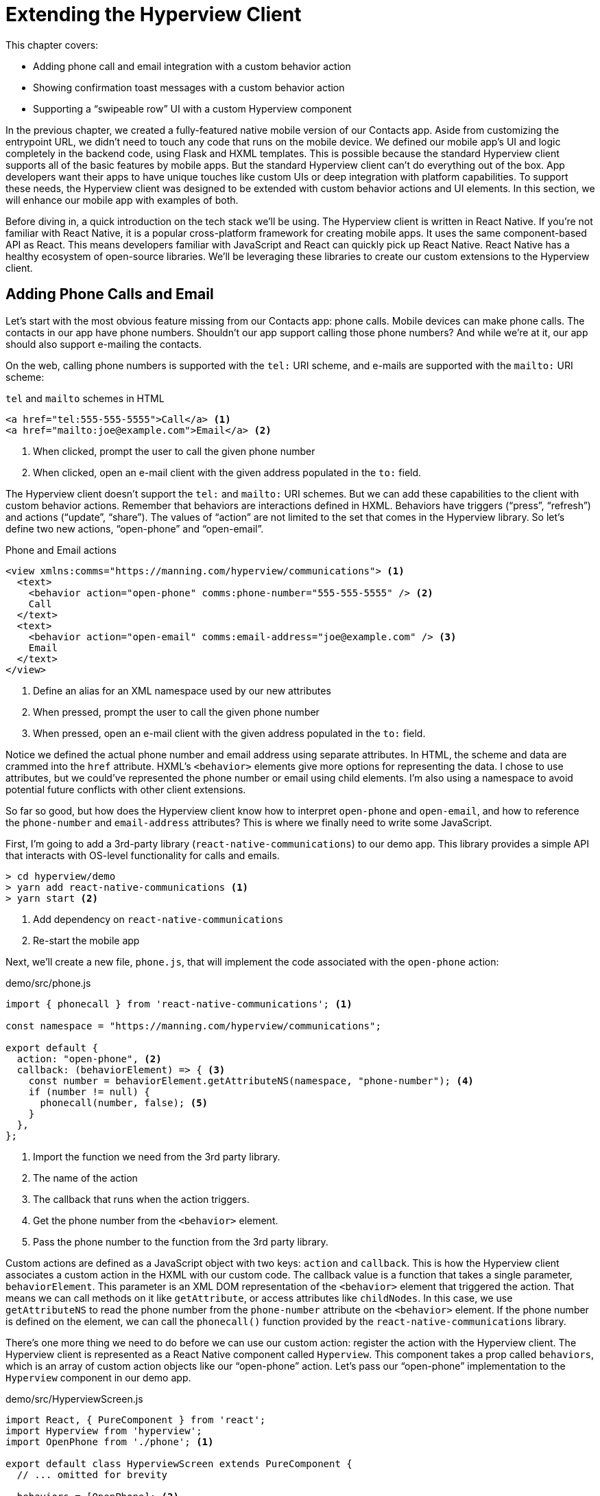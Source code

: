 
= Extending the Hyperview Client
:chapter: 14
:url: ./extending-the-hypermedia-client/

This chapter covers:

* Adding phone call and email integration with a custom behavior action
* Showing confirmation toast messages with a custom behavior action
* Supporting a "`swipeable row`" UI with a custom Hyperview component

In the previous chapter, we created a fully-featured native mobile version of our Contacts app.
Aside from customizing the entrypoint URL, we didn't need to touch any code that runs on the mobile device.
We defined our mobile app's UI and logic completely in the backend code, using Flask and HXML templates.
This is possible because the standard Hyperview client supports all of the basic features by mobile apps.
But the standard Hyperview client can't do everything out of the box.
App developers want their apps to have unique touches like custom UIs or deep integration with platform capabilities.
To support these needs, the Hyperview client was designed to be extended with custom behavior actions and UI elements.
In this section, we will enhance our mobile app with examples of both.

Before diving in, a quick introduction on the tech stack we'll be using.
The Hyperview client is written in React Native.
If you're not familiar with React Native, it is a popular cross-platform framework for creating mobile apps.
It uses the same component-based API as React.
This means developers familiar with JavaScript and React can quickly pick up React Native.
React Native has a healthy ecosystem of open-source libraries.
We'll be leveraging these libraries to create our custom extensions to the Hyperview client.

== Adding Phone Calls and Email
Let's start with the most obvious feature missing from our Contacts app: phone calls.
Mobile devices can make phone calls.
The contacts in our app have phone numbers.
Shouldn't our app support calling those phone numbers?
And while we're at it, our app should also support e-mailing the contacts.

On the web, calling phone numbers is supported with the `tel:` URI scheme, and e-mails are supported with the `mailto:` URI scheme:

.`tel` and `mailto` schemes in HTML
[source,html]
----
<a href="tel:555-555-5555">Call</a> <1>
<a href="mailto:joe@example.com">Email</a> <2>
----
<1> When clicked, prompt the user to call the given phone number
<2> When clicked, open an e-mail client with the given address populated in the `to:` field.

The Hyperview client doesn't support the `tel:` and `mailto:` URI schemes.
But we can add these capabilities to the client with custom behavior actions.
Remember that behaviors are interactions defined in HXML.
Behaviors have triggers ("`press`", "`refresh`") and actions ("`update`", "`share`").
The values of "`action`" are not limited to the set that comes in the Hyperview library.
So let's define two new actions, "`open-phone`" and "`open-email`".

.Phone and Email actions
[source,xml]
----
<view xmlns:comms="https://manning.com/hyperview/communications"> <1>
  <text>
    <behavior action="open-phone" comms:phone-number="555-555-5555" /> <2>
    Call
  </text>
  <text>
    <behavior action="open-email" comms:email-address="joe@example.com" /> <3>
    Email
  </text>
</view>
----
<1> Define an alias for an XML namespace used by our new attributes
<1> When pressed, prompt the user to call the given phone number
<2> When pressed, open an e-mail client with the given address populated in the `to:` field.

Notice we defined the actual phone number and email address using separate attributes.
In HTML, the scheme and data are crammed into the `href` attribute.
HXML's `<behavior>` elements give more options for representing the data.
I chose to use attributes, but we could've represented the phone number or email using child elements.
I'm also using a namespace to avoid potential future conflicts with other client extensions.

So far so good, but how does the Hyperview client know how to interpret `open-phone` and `open-email`, and how to reference the `phone-number` and `email-address` attributes?
This is where we finally need to write some JavaScript.

First, I'm going to add a 3rd-party library (`react-native-communications`) to our demo app.
This library provides a simple API that interacts with OS-level functionality for calls and emails.

[source,bash]
----
> cd hyperview/demo
> yarn add react-native-communications <1>
> yarn start <2>
----
<1> Add dependency on `react-native-communications`
<2> Re-start the mobile app

Next, we'll create a new file, `phone.js`, that will implement the code associated with the `open-phone` action:

.demo/src/phone.js
[source,js]
----
import { phonecall } from 'react-native-communications'; <1>

const namespace = "https://manning.com/hyperview/communications";

export default {
  action: "open-phone", <2>
  callback: (behaviorElement) => { <3>
    const number = behaviorElement.getAttributeNS(namespace, "phone-number"); <4>
    if (number != null) {
      phonecall(number, false); <5>
    }
  },
};
----
<1> Import the function we need from the 3rd party library.
<2> The name of the action
<3> The callback that runs when the action triggers.
<4> Get the phone number from the `<behavior>` element.
<5> Pass the phone number to the function from the 3rd party library.

Custom actions are defined as a JavaScript object with two keys: `action` and `callback`.
This is how the Hyperview client associates a custom action in the HXML with our custom code.
The callback value is a function that takes a single parameter, `behaviorElement`.
This parameter is an XML DOM representation of the `<behavior>` element that triggered the action.
That means we can call methods on it like `getAttribute`, or access attributes like `childNodes`.
In this case, we use `getAttributeNS` to read the phone number from the `phone-number` attribute on the `<behavior>` element.
If the phone number is defined on the element, we can call the `phonecall()` function provided by the `react-native-communications` library.

There's one more thing we need to do before we can use our custom action: register the action with the Hyperview client.
The Hyperview client is represented as a React Native component called `Hyperview`.
This component takes a prop called `behaviors`, which is an array of custom action objects like our "`open-phone`" action.
Let's pass our "`open-phone`" implementation to the `Hyperview` component in our demo app.

.demo/src/HyperviewScreen.js
[source,js]
----
import React, { PureComponent } from 'react';
import Hyperview from 'hyperview';
import OpenPhone from './phone'; <1>

export default class HyperviewScreen extends PureComponent {
  // ... omitted for brevity

  behaviors = [OpenPhone]; <2>

  render() {
    return (
      <Hyperview
        behaviors={this.behaviors} <3>
        entrypointUrl={this.entrypointUrl}
        // more props...
      />
    );
  }
}
----
<1> Import the open-phone action
<2> Create an array of custom actions
<3> Pass the custom actions to the `Hyperview` component, as a prop called `behaviors`.

Under the hood, the `Hyperview` component is responsible for taking HXML and turning it into mobile UI elements.
It also handles triggering behavior actions based on user interactions.
By passing the "`open-phone`" action to Hyperview, we can now use it as a value for the `action` attribute on `<behavior>` elements.
In fact, let's do that now by updating the `show.xml` template in our Flask app:

.Snippet of `hv/show.xml`
[source,xml]
----
{% block content %}
<view style="details">
  <text style="contact-name">{{ contact.first }} {{ contact.last }}</text>

  <view style="contact-section">
    <behavior <1>
      xmlns:comms="https://manning.com/hyperview/communications"
      trigger="press"
      action="open-phone" <2>
      comms:phone-number="{{contact.phone}}" <3>
    />
    <text style="contact-section-label">Phone</text>
    <text style="contact-section-info">{{contact.phone}}</text>
  </view>

  <view style="contact-section">
    <behavior <4>
      xmlns:comms="https://manning.com/hyperview/communications"
      trigger="press"
      action="open-email"
      comms:email-address="{{contact.email}}"
    />
    <text style="contact-section-label">Email</text>
    <text style="contact-section-info">{{contact.email}}</text>
  </view>
</view>
{% endblock %}
----
<1> Add a behavior to the phone number section that triggers on "`press`".
<2> Trigger the new "`open-phone`" action.
<3> Set the attribute expected by the "`open-phone`" action.
<4> Same idea, with a different action ("`open-email`")

I skipped over the implementation of the second custom action, "`open-email`".
As you can guess, this action will open a system-level email composer to let the user send an email to their contact.
The implementation of "`open-email`" is almost identical to "`open-phone`".
The `react-native-communications` library exposes a function called `email()`, so we just wrap it and pass arguments to it in the same way.

There we have a complete example of extending the client with some custom behavior actions!
We chose a new name for our actions ("`open-phone`" and "`open-email`"), and mapped those names to functions.
The functions take `<behavior>` elements and can run any arbitrary React Native code.
We wrapped an existing 3rd party library, and read attributes set on the `<behavior>` element to pass data to the library.
After re-starting our demo app, our client has new capabilities we can immediately utilize by referencing the actions from our HXML templates.

== Adding Toast Messages
The phone and email actions added in the previous section are examples of "`system actions`".
System actions trigger some UI or capability provided by the device's OS.
But custom actions are not limited to only interacting with OS-level APIs.
Remember, the callbacks that implement actions can run arbitrary code, including code that renders our own UI elements.
This next custom action example will do just that: render a custom confirmation toast UI element.

If you recall, our Contacts web app shows messages upon successful actions, such as deleting or creating a contact.
These messages are generated in the Flask backend using the `flash()` function, called from the views.
Then the base `layout.html` template rendered the messages into the final web page.

.Snippet templates/layout.html
----
{% for message in get_flashed_messages() %}
  <div class="flash">{{ message }}</div>
{% endfor %}
----

Our Flask app still includes the calls to `flash()`, but the Hyperview app is not accessing the flashed message to display to the user.
Let's add that support now.
We could just show the messages using a similar technique to the web app: loop through the messages and render some `<text>` elements in `layout.xml`.
This approach has a major downside: the rendered messages would be tied to a specific screen.
If that screen was hidden by a navigation action, the message would be hidden too.
What we really want is for our toast UI to display "`above`" all of the screens in the navigation stack.
That way, the toast would remain visible (fading away after a few seconds), even if the stack of screens changes below.
To display some UI outside of the `<screen>` elements, we're going to need to extend the Hyperview client with a new custom action, `show-toast`.
This is another opportunity to use an open-source library, `react-native-root-toast`.
Let's add this library to our demo app.

[source,bash]
----
> cd hyperview/demo
> yarn add react-native-root-toast <1>
> yarn start <2>
----
<1> Add dependency on `react-native-root-toast`
<2> Re-start the mobile app

Now, we can write the code to implement the toast UI as a custom action.

.demo/src/toast.js
----
import Toast from 'react-native-root-toast'; <1>

const namespace = "https://manning.com/hyperview/toast";

export default {
  action: "show-toast", <2>
  callback: (behaviorElement) => { <3>
    const message = behaviorElement.getAttributeNS(namespace, "message");
    if (message != null) {
      Toast.show(message, {position: Toast.positions.TOP, duration: 2000}); <4>
    }
  },
};
----
<1> Import the `Toast` API.
<2> The name of the action
<3> The callback that runs when the action triggers
<4> Pass the message to the toast library

This code looks very similar to the implementation of `open-phone`.
Both callbacks follow a similar pattern: read namespaced attributes from the `<behavior>` element, and pass those values to a 3rd party library.
For simplicity, I'm hard-coding options to show the toast at the top of the screen, fading out after 2 seconds.
But `react-native-root-toast` exposes many options for positioning, timing of animations, colors, and more.
We could specify these options using extra attributes on `behaviorElement` to make the action more configurable.
For our purposes, we will just stick to a bare-bones implementation.

Now we just need to register our custom action with the `<Hyperview>` component, by passing it to the `behaviors` prop.

.demo/src/HyperviewScreen.js
[source,js]
----
import React, { PureComponent } from 'react';
import Hyperview from 'hyperview';
import OpenEmail from './email';
import OpenPhone from './phone';
import ShowToast from './toast'; <1>

export default class HyperviewScreen extends PureComponent {
  // ... omitted for brevity

  behaviors = [OpenEmail, OpenPhone, ShowToast]; <2>

  // ... omitted for brevity
}
----
<1> Import the show-toast action
<2> Pass the action to the `Hyperview` component, as a prop called `behaviors`.

All that's left to do is trigger the `show-toast` action from our HXML.
There are three user actions that result in showing a toast message:

1. Creating a new contact
2. Updating an existing contact
3. Deleting a contact

The first two actions are implemented in our app using the same HXML template, `form_fields.xml`.
Upon successfully creating or updating a contact, this template will reload the screen and trigger an event, using behaviors that trigger on "`load`".
The deletion action also uses behaviors that trigger on "`load`", defined in the `deleted.xml` template.
So both `form_fields.xml` and `deleted.xml` need to be modified to also show toasts on load.
Since the actual behaviors will be the same in both templates, let's create a shared template to reuse the HXML.

.hv/templates/toasts.xml
[source,xml]
----
{% for message in get_flashed_messages() %}
  <behavior <1>
    xmlns:toast="https://manning.com/hyperview/toast"
    trigger="load" <2>
    action="show-toast" <3>
    toast:message="{{ message }}" <4>
  />
{% endfor %}
----
<1> Define a behavior for each message to display
<2> Trigger this behavior as soon as the screen loads
<3> Trigger the new "`show-toast`" action.
<4> The "`show-toast`" action will display the flashed message in its UI.

Like in `layout.html` of the web app, we loop through all of the flashed messages and render some markup for each message.
However, in the web app, the message was directly rendered into the web page.
In the Hyperview app, each message is displayed using a behavior that triggers our custom UI.
Now we just need to include this template in `form_fields.xml`:

.Snippet of hv/templates/form_fields.xml
[source,xml]
----
<view xmlns="https://hyperview.org/hyperview" style="edit-group">
  {% if saved %}
    {% include "hv/toasts.xml" %} <1>
    <behavior trigger="load" once="true" action="dispatch-event" event-name="contact-updated" />
    <behavior trigger="load" once="true" action="reload" href="/contacts/{{contact.id}}" />
  {% endif %}
  <!-- omitted for brevity -->
</view>
----
<1> Show the toasts as soon as the screen loads.

And we can do the same thing in `deleted.xml`:

.hv/templates/deleted.xml
[source,xml]
----
<view xmlns="https://hyperview.org/hyperview">
  {% include "hv/toasts.xml" %} <1>
  <behavior trigger="load" action="dispatch-event" event-name="contact-updated" />
  <behavior trigger="load" action="back" />
</view>
----
<1> Show the toasts as soon as the screen loads.

In both `form_fields.xml` and `deleted.xml`, multiple behaviors get triggered on "`load`".
In `deleted.xml`, we immediately navigate back to the previous screen.
In `form_fields.xml`, we immediately reload the current screen to show the Contact details.
If we rendered our toast UI elements directly in the screen, the user would barely see them before the screen disappeared or reloaded.
By using a custom action, the toast UI remains visible even while the screens change beneath them.

[#figure-7-8, reftext="Figure {chapter}.{counter:figure}"]
.Toast shown during back navigation
image::screenshot_hyperview_toast.png[]


== Swipe gesture on Contacts
To add communication capabilities and the toast UI, we extended the client with custom behavior actions.
But the Hyperview client can also be extended with custom UI components that render on the screen.
Custom components are implemented as React Native components.
That means anything that's possible in React Native can be done in Hyperview as well!
Custom components open up endless possibilities to build rich mobile apps with the Hypermedia architecture.

To illustrate the possibilities, we will extend the Hyperview client in our mobile app to add a "`swipeable row`" component.
How does it work?
The "`swipeable row`" component supports a horizontal swiping gesture.
As the user swipes this component from right to left, the component will slide over, revealing a series of action buttons.
Each action button will be able to trigger standard Hyperview behaviors when pressed.
We will use this custom component in our Contacts List screen.
Each contact item will be a "`swipeable row`", and the actions will give quick access to edit and delete actions for the contact.

[#figure-7-9, reftext="Figure {chapter}.{counter:figure}"]
.Swipeable contact item
image::screenshot_hyperview_swipe.png[]

=== Designing The Component
Rather than implementing the swipe gesture from scratch, we will once again use an open-source third-party library: `react-native-swipeable`.

[source,bash]
----
> cd hyperview/demo
> yarn add react-native-swipeable <1>
> yarn start <2>
----
<1> Add dependency on `react-native-swipeable`
<2> Re-start the mobile app

This library provides a React Native component called `Swipeable`.
It can render any React Native components as its main content (the part that can be swiped). 
It also takes an array of React Native components as a prop to render as the action buttons.
When designing a custom component, we like to define the HXML of the component before writing the code.
This way, we can make sure the markup is expressive but succinct, and will work with the underlying library.
For the swipeable row, we need a way to represent the entire component, the main content, and one of many buttons.
I came up with something that looks like this:

[source,xml]
----
<swipe:row xmlns:swipe="https://manning.com/hyperview/swipeable"> <1>
  <swipe:main> <2>
    <!-- main content shown here -->
  </swipe:main>

  <swipe:button> <3>
    <!-- first button that appears when swiping -->
  </swipe:button>

  <swipe:button> <4>
    <!-- second button that appears when swiping -->
  </swipe:button>
</swipe:row>
----
<1> Parent element encapsulating the entire swipeable row, with custom namespace
<2> The main content of the swipeable row, can hold any HXML
<3> The first button that appears when swiping, can hold any HXML
<4> The second button that appears when swiping, can hold any HXML

This structure clearly separates the main content from the buttons.
It also supports one, two, or more buttons.
Buttons appear in the order of definition, making it easy to swap the order.
This design covers everything we need to implement a swipeable row for our contacts list.
But it's also generic enough to be reusable.
The markup above contains nothing specific to the contact name, editing the contact, or deleting the contact.
If down the line, we add another list screen to our app, we can use this component to make the items in that list swipeable.

=== Implementing The Component
Now that we know the HXML structure of our custom component, we can write the code to implement it.
What does that code look like?
Hyperview components are written as React Native components.
These React Native components are mapped to a unique XML namespace and tag name.
When the Hyperview client encounters that namespace and tag name in the HXML, it delegates rendering of the HXML element to the matching React Native component.
As part of delegation, the Hyperview Client passes several props to the React Native component:

- `element`: The XML DOM element that maps to the React Native component
- `stylesheets`: The styles defined in the `<screen>`
- `onUpdate`: The function to call when the component triggers a behavior
- `option`: Miscellaneous settings used by the Hyperview client.

Our swipeable row component is a container with slots to render arbitrary main content and buttons.
That means it needs to delegate rendering back to the Hyperview client to render those parts of the UI.
This is done with a public function exposed by the Hyperview client, `Hyperview.renderChildren()`.

Now that we know how custom Hyperview components are implemented, let's write the code for our swipeable row.

.demo/src/swipeable.js
[source,js]
----
import React, { PureComponent } from 'react';
import Hyperview from 'hyperview';
import Swipeable from 'react-native-swipeable';

const NAMESPACE_URI = 'https://manning.com/hyperview/swipeable';

export default class SwipeableRow extends PureComponent { <1>
  static namespaceURI = NAMESPACE_URI; <2>
  static localName = "row"; <3>

  getElements = (tagName) => {
    return Array.from(this.props.element.getElementsByTagNameNS(NAMESPACE_URI, tagName));
  };

  getButtons = () => { <4>
    return this.getElements("button").map((buttonElement) => {
      return Hyperview.renderChildren(buttonElement, this.props.stylesheets, this.props.onUpdate, this.props.options); <5>
    });
  };

  render() {
    const [main] = this.getElements("main");
    if (!main) {
      return null;
    }

    return (
      <Swipeable rightButtons={this.getButtons()}> <6>
        {Hyperview.renderChildren(main, this.props.stylesheets, this.props.onUpdate, this.props.options)} <7>
      </Swipeable>
    );
  }
}
----
<1> Class-based React Native component
<2> Map this component to the given HXML namespace
<3> Map this component to the given HXML tag name
<4> Function that returns an array of React Native components for each `<button>` element.
<5> Delegate to the Hyperview client to render each button
<6> Pass the buttons and main content to the third-party library
<5> Delegate to the Hyperview client to render the main content

The `SwipeableRow` class implements a React Native component.
At the top of the class, we set a static `namespaceURI` property and `localName` property.
These properties map the React Native component to a unique namespace and tag name pair in the HXML.
This is how the Hyperview client knows to delegate to `SwipeableRow` when encountering custom elements in the HXML.
At the bottom of the class, you'll see a `render()` method.
`render()` gets called by React Native to return the rendered component.
Since React Native is built on principle of composition, `render()` typically returns a composition of other React Native components.
In this case, we return the `Swipeable` component (provided by the `react-native-swipeable` library), composed with React Native components for the buttons and main content.
The React Native components for the buttons and main content are created using a similar process:

- Find the specific child elements (`<button>` or `<main>`)
- Turn those elements into React Native components using `Hyperview.renderChildren()`
- Set the components as children or props of `Swipeable`.

[#figure-7-10, reftext="Figure {chapter}.{counter:figure}"]
.Component rendering delegation
image::figure_hyperview_components.png[]

I realize this code may be hard to follow if you've never worked with React or React Native.
That's ok.
The important takeaway is: we can write code to translate arbitrary HXML into React Native components.
The structure of the HXML (both attributes and elements) can be used to represent multiple facets of the UI (in this case, the buttons and main content).
Finally, the code can delegate rendering of child components back to the Hyperview client.
That means this swipeable row component is completely generic.
The actual structure and styling and interactions of the main content and buttons can be defined in the HXML.
Creating a generic component means we can reuse it across multiple screens for different purposes.
If we add more custom components or new behavior actions in the future, they will work with our swipeable row implementation.

The last thing to do is register this new component with the Hyperview client.
The process is similar to registering custom actions.
Custom components are passed as a separate `components` prop to the `Hyperview` component.

.demo/src/HyperviewScreen.js
[source,js]
----
import React, { PureComponent } from 'react';
import Hyperview from 'hyperview';
import OpenEmail from './email';
import OpenPhone from './phone';
import ShowToast from './toast';
import SwipeableRow from './swipeable'; <1>

export default class HyperviewScreen extends PureComponent {
  // ... omitted for brevity

  behaviors = [OpenEmail, OpenPhone, ShowToast];
  components = [SwipeableRow]; <2>

  render() {
    return (
      <Hyperview
        behaviors={this.behaviors}
        components={this.components} <3>
        entrypointUrl={this.entrypointUrl}
        // more props...
      />
    );
  }
}
----
<1> Import the `SwipeableRow` component
<2> Create an array of custom components
<3> Pass the custom component to the `Hyperview` component, as a prop called `components`.

We're now ready to update our HXML templates to make use of the new swipeable row component!

==== Using The Component
Currently, the HXML for a contact item in the list consists of a `<behavior>` and `<text>` element:

.Snippet of `hv/rows.xml`
[source,xml]
----
<item key="{{ contact.id }}" style="contact-item">
  <behavior trigger="press" action="push" href="/contacts/{{ contact.id }}" /> <1>
  <text style="contact-item-label">
    <!-- omitted for brevity -->
  </text>
</item>
----

With our swipeable row component, this markup will become the "`main`" UI.
So let's start by adding `<row>` and `<main>` as parent elements.

.Adding swipeable row `hv/rows.xml`
[source,xml]
----
<item key="{{ contact.id }}">
  <swipe:row xmlns:swipe="https://manning.com/hyperview/swipeable"> <1>
    <swipe:main> <2>
      <view style="contact-item"> <3>
        <behavior trigger="press" action="push" href="/contacts/{{ contact.id }}" /> <1>
        <text style="contact-item-label">
          <!-- omitted for brevity -->
        </text>
      </view>
    </swipe:main>
  </swipe:row>
</item>
----
<1> Added `<swipe:row>` parent element, with namespace alias for `swipe`.
<2> Added `<swipe:main>` element to define the main content
<3> Wrapped the existing `<behavior>` and `<text>` elements in a `<view>`

Previously, the `contact-item` style was set on the `<item>` element.
That made sense when the `<item>` element was the container for the main content of the list item.
Now that the main content is a child of `<swipe:main>`, we need to introduce a new `<view>` where we apply the styles.

If we reload our backend and mobile app, you won't experience any changes on the Contacts List screen yet.
Without any action buttons defined, there's nothing to reveal when swiping a row.
Let's add two buttons to the swipeable row.

.Adding swipeable row `hv/rows.xml`
[source,xml]
----
<item key="{{ contact.id }}">
  <swipe:row xmlns:swipe="https://manning.com/hyperview/swipeable"> <1>
    <swipe:main>
      <!-- omitted for brevity -->
    </swipe:main>

    <swipe:button> <1>
      <view style="swipe-button">
        <text style="button-label">Edit</text>
      </view>
    </swipe:button>

    <swipe:button> <2>
      <view style="swipe-button">
        <text style="button-label-delete">Delete</text>
      </view>
    </swipe:button>
  </swipe:row>
</item>
----
<1> Added `<swipe:button>` for edit action
<2> Added `<swipe:button>` for delete action

Now if we use our mobile app, we can see the swipeable row in action!
As you swipe the contact item, the "`Edit`" and "`Delete`" buttons reveal themselves.
But they don't do anything yet. We need to add some behaviors to these buttons.
The "`Edit`" button is straight-forward: pressing it should open the contact details screen in edit mode.

.Snippet of `hv/rows.xml`
[source,xml]
----
<swipe:button>
  <view style="swipe-button">
    <behavior trigger="press" action="push" href="/contacts/{{ contact.id }}/edit" /> <1>
    <text style="button-label">Edit</text>
  </view>
</swipe:button>
----
<1> When pressed, push a new screen with the Edit Contact UI.

The "`Delete`" button is a bit more complicated.
There's no screen to open for deletion, so what should happen when the user presses this button?
Perhaps we use the same interaction as the "`Delete`" button on the Edit Contact screen.
That interaction brings up a system dialog, asking the user to confirm the deletion.
If the user confirms, the Hyperview client makes a `POST` request to `/contacts/<contact_id>/delete`, and appends the response to the screen.
The response triggers a few behaviors immediately to reload the contacts list and show a toast message.
This interaction will work for our action button as well:

.Snippet of `hv/rows.xml`
[source,xml]
----
<swipe:button>
  <view style="swipe-button">
    <behavior <1>
      xmlns:alert="https://hyperview.org/hyperview-alert"
      trigger="press"
      action="alert"
      alert:title="Confirm delete"
      alert:message="Are you sure you want to delete {{ contact.first }}?"
    >
      <alert:option alert:label="Confirm">
        <behavior <2>
          trigger="press"
          action="append"
          target="item-{{ contact.id }}"
          href="/contacts/{{ contact.id }}/delete"
          verb="post"
        />
      </alert:option>
      <alert:option alert:label="Cancel" />
    </behavior>
    <text style="button-label-delete">Delete</text>
  </view>
</swipe:button>
----
<1> When pressed, open a system dialog box asking the user to confirm the action
<2> If confirmed, make a POST request to the deletion endpoint, and append the response to the parent `<item>`.

Now when we press "`Delete`", we get the confirmation dialog as expected.
After pressing confirm, the backend response triggers behaviors that show a confirmation toast and reload the list of contacts.
The item for the deleted contact disappears from the list.

[#figure-7-11, reftext="Figure {chapter}.{counter:figure}"]
.Delete from swipe button
image::screenshot_hyperview_swipe_delete.png[]

Notice that the action buttons are able to support any type of behavior action, from `push` to `alert`.
If we wanted to, we could have the action buttons trigger our custom actions, like `open-phone` and `open-email`.
Custom components and actions can be mixed freely with the standard components and actions that come standard with the Hyperview framework.
This makes the extensions to the Hyperview client feel like first-class features.

In fact, I'll let you in on a secret.
Within the Hyperview client, standard components and actions are implemented the same way as custom components and actions!
The rendering code does not treat `<view>` differently from `<swipe:row>`.
The behavior code does not treat `alert` differently from `open-phone`.
They are both implemented using the same techniques described in this section.
Standard components and actions are just the ones that are universally needed by all mobile apps.
But they are just the starting point.
Most mobile apps will require some extensions to the Hyperview client to deliver a great user experience.
Extensions evolve the client from being a generic "`Hyperview client`", to being a purpose-built client for your app.
And importantly, this evolution preserves the Hypermedia, server-driven architecture and all of its benefits.


== Conclusion
- With custom components and behaviors, Hyperview apps can do anything a native app can do.
- Support for system actions (like SMS and email) can be added with a Hyperview behavior action.
- Support for high-level UIs (like confirmation toasts) can also be added with a Hyperview behavior action.
- Support for customized screen elements (like swipeable items in lists) can be added with Hyperview custom components.
- The standard behaviors and components that come with the Hyperview client are implemented the same way as custom behavior actions and components.
- By customizing the Hyperview client, developers can build a mobile app that suits their specific needs while retaining the benefits of a thin-client, hypermedia architecture.
